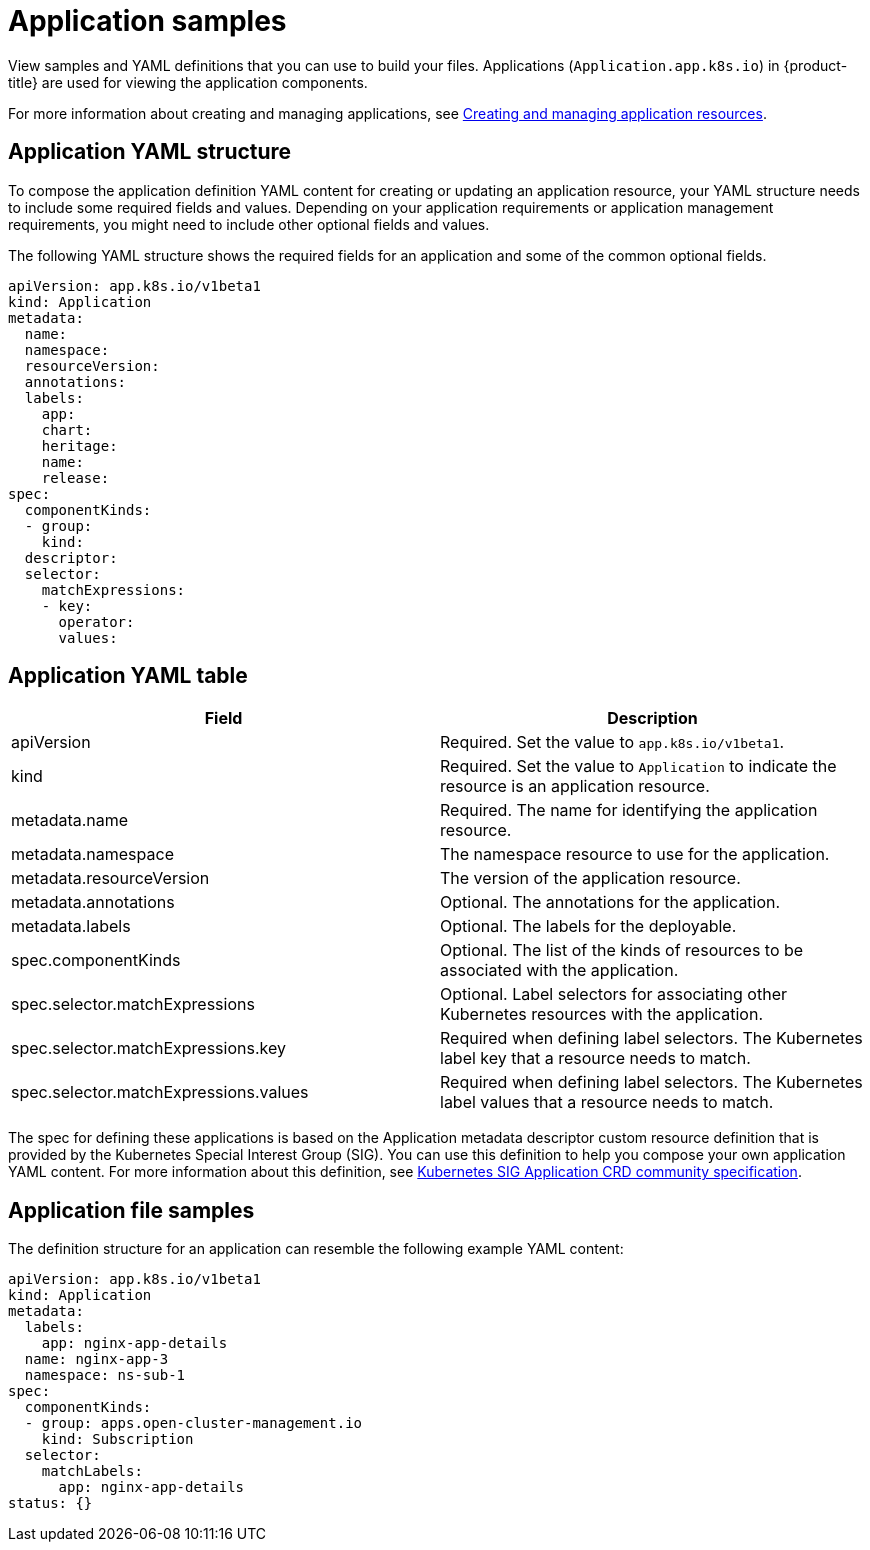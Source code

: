 [#application-samples]
= Application samples

View samples and YAML definitions that you can use to build your files.
Applications (`Application.app.k8s.io`) in {product-title} are used for viewing the application components.

For more information about creating and managing applications, see xref:../manage_applications/managing_apps.adoc#creating-and-creating-and-managing-application-resources[Creating and managing application resources].

[#application-yaml-structure]
== Application YAML structure

To compose the application definition YAML content for creating or updating an application resource, your YAML structure needs to include some required fields and values.
Depending on your application requirements or application management requirements, you might need to include other optional fields and values.

The following YAML structure shows the required fields for an application and some of the common optional fields.

[source,yaml]
----
apiVersion: app.k8s.io/v1beta1
kind: Application
metadata:
  name:
  namespace:
  resourceVersion:
  annotations:
  labels:
    app:
    chart:
    heritage:
    name:
    release:
spec:
  componentKinds:
  - group:
    kind:
  descriptor:
  selector:
    matchExpressions:
    - key:
      operator:
      values:
----

[#application-yaml-table]
== Application YAML table

|===
| Field | Description

| apiVersion
| Required.
Set the value to `app.k8s.io/v1beta1`.

| kind
| Required.
Set the value to `Application` to indicate the resource is an application resource.

| metadata.name
| Required.
The name for identifying the application resource.

| metadata.namespace
| The namespace resource to use for the application.

| metadata.resourceVersion
| The version of the application resource.

| metadata.annotations
| Optional.
The annotations for the application.

| metadata.labels
| Optional.
The labels for the deployable.

| spec.componentKinds
| Optional.
The list of the kinds of resources to be associated with the application.

| spec.selector.matchExpressions
| Optional.
Label selectors for associating other Kubernetes resources with the application.

| spec.selector.matchExpressions.key
| Required when defining label selectors.
The Kubernetes label key that a resource needs to match.

| spec.selector.matchExpressions.values
| Required when defining label selectors.
The Kubernetes label values that a resource needs to match.
|===

The spec for defining these applications is based on the Application metadata descriptor custom resource definition that is provided by the Kubernetes Special Interest Group (SIG).
You can use this definition to help you compose your own application YAML content.
For more information about this definition, see https://github.com/kubernetes-sigs/application[Kubernetes SIG Application CRD community specification].

[#application-file-samples]
== Application file samples

The definition structure for an application can resemble the following example YAML content:

[source,yaml]
----
apiVersion: app.k8s.io/v1beta1
kind: Application
metadata:
  labels:
    app: nginx-app-details
  name: nginx-app-3
  namespace: ns-sub-1
spec:
  componentKinds:
  - group: apps.open-cluster-management.io
    kind: Subscription
  selector:
    matchLabels:
      app: nginx-app-details
status: {}
----
